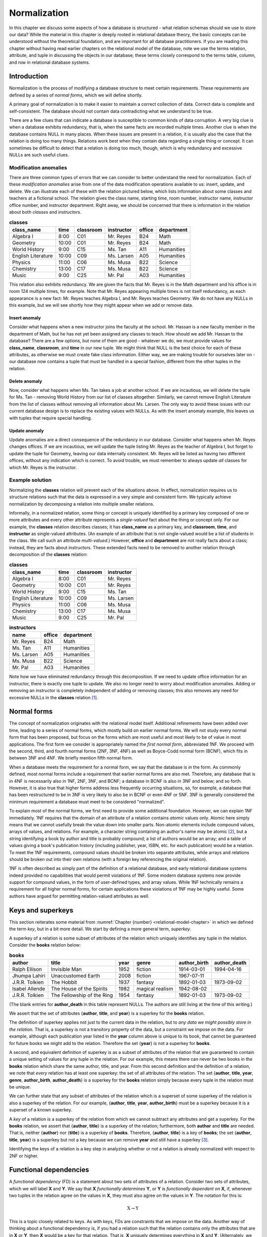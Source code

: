 .. _normalization-chapter:

=============
Normalization
=============

In this chapter we discuss some aspects of how a database is structured - what relation schemas should we use to store our data?  While the material in this chapter is deeply rooted in relational database theory, the basic concepts can be understood without the theoretical foundation, and are important for all database practitioners.  If you are reading this chapter without having read earlier chapters on the relational model of the database, note we use the terms relation, attribute, and tuple in discussing the objects in our database; these terms closely correspond to the terms table, column, and row in relational database systems.

Introduction
::::::::::::

Normalization is the process of modifying a database structure to meet certain requirements. These requirements are defined by a series of *normal forms*, which we will define shortly.

A primary goal of normalization is to make it easier to maintain a correct collection of data.  Correct data is complete and self-consistent.  The database should not contain data contradicting what we understand to be true.

There are a few clues that can indicate a database is susceptible to common kinds of data corruption.  A very big clue is when a database exhibits redundancy, that is, when the same facts are recorded multiple times.  Another clue is when the database contains NULL in many places.  When these issues are present in a relation, it is usually also the case that the relation is doing too many things.  Relations work best when they contain data regarding a single thing or concept.  It can sometimes be difficult to detect that a relation is doing too much, though, which is why redundancy and excessive NULLs are such useful clues.

Modification anomalies
----------------------

There are three common types of errors that we can consider to better understand the need for normalization.  Each of these *modification anomalies* arise from one of the data modification operations available to us: insert, update, and delete.  We can illustrate each of these with the relation pictured below, which lists information about some classes and teachers at a fictional school.  The relation gives the class name, starting time, room number, instructor name, instructor office number, and instructor department.  Right away, we should be concerned that there is information in the relation about both *classes* and *instructors*.

.. table:: **classes**
    :class: lined-table

    ==================== ===== ========= =========== ====== ==========
    class_name           time  classroom instructor  office department
    ==================== ===== ========= =========== ====== ==========
    Algebra I            8:00  C01       Mr. Reyes   B24    Math
    Geometry             10:00 C01       Mr. Reyes   B24    Math
    World History        9:00  C15       Ms. Tan     A11    Humanities
    English Literature   10:00 C09       Ms. Larsen  A05    Humanities
    Physics              11:00 C06       Ms. Musa    B22    Science
    Chemistry            13:00 C17       Ms. Musa    B22    Science
    Music                9:00  C25       Mr. Pal     A03    Humanities
    ==================== ===== ========= =========== ====== ==========

This relation also exhibits redundancy.  We are given the facts that Mr. Reyes is in the Math department and his office is in room 124 multiple times, for example.  Note that Mr. Reyes appearing multiple times is not itself redundancy, as each appearance is a new fact: Mr. Reyes teaches Algebra I, and Mr. Reyes teaches Geometry.  We do not have any NULLs in this example, but we will see shortly how they might appear when we add or remove data.

Insert anomaly
##############

Consider what happens when a new instructor joins the faculty at the school.  Mr. Hassan is a new faculty member in the department of Math, but he has not yet been assigned any classes to teach.  How should we add Mr. Hassan to the database?  There are a few options, but none of them are good - whatever we do, we must provide values for **class_name**, **classroom**, and **time** in our new tuple.  We might think that NULL is the best choice for each of these attributes, as otherwise we must create fake class information.  Either way, we are making trouble for ourselves later on - our database now contains a tuple that must be handled in a special fashion, different from the other tuples in the relation.

Delete anomaly
##############

Now, consider what happens when Ms. Tan takes a job at another school.  If we are incautious, we will delete the tuple for Ms. Tan - removing World History from our list of classes altogether.  Similarly, we cannot remove English Literature from the list of classes without removing all information about Ms. Larsen.  The only way to avoid these issues with our current database design is to replace the existing values with NULLs.  As with the insert anomaly example, this leaves us with tuples that require special handling.

Update anomaly
##############

Update anomalies are a direct consequence of the redundancy in our database.  Consider what happens when Mr. Reyes changes offices.  If we are incautious, we will update the tuple listing Mr. Reyes as the teacher of Algebra I, but forget to update the tuple for Geometry, leaving our data internally consistent.  Mr. Reyes will be listed as having two different offices, without any indication which is correct.  To avoid trouble, we must remember to always update *all* classes for which Mr. Reyes is the instructor.

Example solution
----------------

Normalizing the **classes** relation will prevent each of the situations above.  In effect, normalization requires us to structure relations such that the data is expressed in a very simple and consistent form.  We typically achieve normalization by *decomposing* a relation into multiple smaller relations.

Informally, in a normalized relation, some thing or concept is uniquely identified by a primary key composed of one or more attributes and every other attribute represents a *single-valued* fact about the thing or concept only. For our example, the **classes** relation describes classes; it has **class_name** as a primary key, and **classroom**, **time**, and **instructor** as single-valued attributes.  (An example of an attribute that is not single-valued would be a list of students in the class.  We call such an attribute *multi-valued*.)  However, **office** and **department** are not really facts about a class; instead, they are facts about instructors.  These extended facts need to be removed to another relation through decomposition of the **classes** relation:

.. table:: **classes**
    :class: lined-table

    ==================== ===== ========= ===========
    class_name           time  classroom instructor
    ==================== ===== ========= ===========
    Algebra I            8:00  C01       Mr. Reyes
    Geometry             10:00 C01       Mr. Reyes
    World History        9:00  C15       Ms. Tan
    English Literature   10:00 C09       Ms. Larsen
    Physics              11:00 C06       Ms. Musa
    Chemistry            13:00 C17       Ms. Musa
    Music                9:00  C25       Mr. Pal
    ==================== ===== ========= ===========

.. table:: **instructors**
    :class: lined-table

    =========== ====== ==========
    name        office department
    =========== ====== ==========
    Mr. Reyes   B24    Math
    Ms. Tan     A11    Humanities
    Ms. Larsen  A05    Humanities
    Ms. Musa    B22    Science
    Mr. Pal     A03    Humanities
    =========== ====== ==========

Note how we have eliminated redundancy through this decomposition.  If we need to update office information for an instructor, there is exactly one tuple to update.  We also no longer need to worry about modification anomalies.  Adding or removing an instructor is completely independent of adding or removing classes; this also removes any need for excessive NULLs in the **classes** relation [#]_.

Normal forms
::::::::::::

The concept of normalization originates with the relational model itself.  Additional refinements have been added over time, leading to a series of normal forms, which mostly build on earlier normal forms.  We will not study every normal form that has been proposed, but focus on the forms which are most useful and most likely to be of value in most applications.  The first form we consider is appropriately named the *first normal form*, abbreviated 1NF.  We proceed with the second, third, and fourth normal forms (2NF, 3NF, 4NF) as well as Boyce-Codd normal form (BCNF), which fits in between 3NF and 4NF.  We briefly mention fifth normal form.

When a database meets the requirement for a normal form, we say that the database is *in* the form.  As commonly defined, most normal forms include a requirement that earlier normal forms are also met.  Therefore, any database that is in 4NF is necessarily also in 1NF, 2NF, 3NF, and BCNF; a database in BCNF is also in 3NF and below; and so forth.  However, it is also true that higher forms address less frequently occurring situations, so, for example, a database that has been restructured to be in 3NF is very likely to also be in BCNF or even 4NF or 5NF.  3NF is generally considered the minimum requirement a database must meet to be considered "normalized".

To explain most of the normal forms, we first need to provide some additional foundation.  However, we can explain 1NF immediately.  1NF requires that the domain of an attribute of a relation contains *atomic* values only.  Atomic here simply means that we cannot usefully break the value down into smaller parts.  Non-atomic elements include compound values, arrays of values, and relations.  For example, a character string containing an author's name may be atomic [#]_, but a string identifying a book by author and title is probably compound; a list of authors would be an array; and a table of values giving a book's publication history (including publisher, year, ISBN, etc. for each publication) would be a relation.  To meet the 1NF requirements, compound values should be broken into separate attributes, while arrays and relations should be broken out into their own relations (with a foreign key referencing the original relation).

1NF is often described as simply part of the definition of a relational database, and early relational database systems indeed provided no capabilities that would permit violations of 1NF.  Some modern database systems now provide support for compound values, in the form of user-defined types, and array values.  While 1NF technically remains a requirement for all higher normal forms, for certain applications these violations of 1NF may be highly useful.  Some authors have argued for permitting relation-valued attributes as well.

Keys and superkeys
::::::::::::::::::

This section reiterates some material from :numref:`Chapter {number} <relational-model-chapter>` in which we defined the term *key*, but in a bit more detail.  We start by defining a more general term, *superkey*.

A superkey of a relation is some subset of attributes of the relation which uniquely identifies any tuple in the relation.  Consider the **books** relation below:

.. table:: **books**
    :class: lined-table

    =============== ========================== ==== ================ ============ ============
    author          title                      year genre            author_birth author_death
    =============== ========================== ==== ================ ============ ============
    Ralph Ellison   Invisible Man              1952 fiction          1914-03-01   1994-04-16
    Jhumpa Lahiri   Unaccustomed Earth         2008 fiction          1967-07-11
    J.R.R. Tolkien  The Hobbit                 1937 fantasy          1892-01-03   1973-09-02
    Isabel Allende  The House of the Spirits   1982 magical realism  1942-08-02
    J.R.R. Tolkien  The Fellowship of the Ring 1954 fantasy          1892-01-03   1973-09-02
    =============== ========================== ==== ================ ============ ============

(The blank entries for **author_death** in this table represent NULLs.  The authors are still living at the time of this writing.)

We assert that the set of attributes {**author**, **title**, and **year**} is a superkey for the **books** relation.

The definition of superkey applies not just to the current data in the relation, but to *any data we might possibly store in the relation*.  That is, a superkey is not a transitory property of the data, but a constraint we impose on the data.  For example, although each publication year listed in the **year** column above is unique to its book, that cannot be guaranteed for future books we might add to the relation.  Therefore the set {**year**} is not a superkey for **books**.

A second, and equivalent definition of superkey is as a subset of attributes of the relation that are guaranteed to contain a unique setting of values for any tuple in the relation.  For our example, this means there can never be two books in the **books** relation which share the same author, title, and year.  From this second definition and the definition of a relation, we note that *every* relation has at least one superkey: the set of all attributes of the relation.  The set {**author**, **title**, **year**, **genre**, **author_birth**, **author_death**} is a superkey for the **books** relation simply because every tuple in the relation must be unique.

We can further state that any subset of attributes of the relation which is a superset of some superkey of the relation is also a superkey of the relation.  For our example, {**author**, **title**, **year**, **author_birth**} must be a superkey because it is a superset of a known superkey.

A *key* of a relation is a superkey of the relation from which we cannot subtract any attributes and get a superkey.  For the **books** relation, we assert that {**author**, **title**} is a superkey of the relation; furthermore, both **author** and **title** are needed.  That is, neither {**author**} nor {**title**} is a superkey of **books**.  Therefore, {**author**, **title**} is a key of **books**; the set {**author**, **title**, **year**} is a superkey but not a key because we can remove **year** and still have a superkey [#]_.

Identifying the keys of a relation is a key step in analyzing whether or not a relation is already normalized with respect to 2NF or higher.

Functional dependencies
:::::::::::::::::::::::

A *functional dependency* (FD) is a statement about two sets of attributes of a relation.  Consider two sets of attributes, which we will label **X** and **Y**.  We say that **X** *functionally determines* **Y**, or **Y** is *functionally dependent on* **X**, if, whenever two tuples in the relation agree on the values in **X**, they must also agree on the values in **Y**.  The notation for this is:

.. math::
    \text{X} \rightarrow \text{Y}

This is a topic closely related to keys.  As with keys, FDs are constraints that we impose on the data.  Another way of thinking about a functional dependency is, if you had a relation such that the relation contains only the attributes that are in **X** or **Y**, then **X** would be a key for that relation.  That is, **X** uniquely determines everything in **X** and **Y**.  (Alternately, we could define a key as a subset of attributes of a relation that functionally determines all subsets of attributes of the relation.)

Another way of thinking about FDs is, if **X** functionally determines **Y**, then if we know the values in **X**, we know or can determine the values in **Y**, because **Y** just contains single-valued facts about **X**.  In our **books** relation, the set {**author**, **title**} functionally determines the set {**year**}, because if we know the author and title of the book, then we should be able to find out what the publication year is; and whatever sources we consult to find the year should all give us the same answer.  The dependency is "functional" in this sense; there exists some *function* between the domain of (author, title) pairs and the domain of publication years that yields the correct answer for every valid input.  The function in this case is simply a mapping between domains, not something we can analytically derive.

Here are some more FDs for the **books** relation:

.. math::

    \begin{eqnarray*}
    \text{\{author, title\}} & \rightarrow & \text{\{genre\}} \\
    \text{\{author\}} & \rightarrow & \text{\{author_birth, author_death\}} \\
    \text{\{author, title\}} & \rightarrow & \text{\{title, year\}} \\
    \text{\{title, genre\}} & \rightarrow & \text{\{title\}} \\
    \end{eqnarray*}

The first FD tells us that each book is categorized into exactly one genre in our database.  The second tells us that an author's dates of birth and death should be the same every time the author appears in the database.  The last two FDs are different from the previous ones; in these, there is an overlap between the set on the left-hand side and the set on the right-hand side.  We will give special names to these in a moment.  For now, the third FD tells us that, if we know the author and title of a book, then we know the title and the publication year.  The final FD simply tells us that any two tuples having the same title and genre, have the same title!

Types of functional dependency
------------------------------

FDs are categorized into three types: *trivial*, *non-trivial*, and *completely non-trivial*.

A trivial FD is one in which the right-hand side of the FD is a subset of the left-hand side.  The last FD in our example above is a trivial FD.  A trivial FD conveys no useful information - it tells us "we know what we know" - but they still have some use to us in our normalization procedures.  Every trivial FD we can write down for a relation is true, as long as the left-hand side of the FD is a subset of the attributes of the relation.

A non-trivial FD is one in which some part of the right-hand side of the FD is not in the left-hand side.  The intersection of the left-hand side and the right-hand side is not empty, but the right-hand side is not a subset of the left-hand side.  The third FD above is a non-trival FD.  These FDs convey some new information.

As you might guess by now, a completely non-trivial FD is one for which there is no overlap between the left-hand side and the right-hand side - the intersection of the two sets is the empty set.  The first two FDs above are completely non-trivial.  Identifying completely non-trivial FDs in our relations is a crucial step in normalization.

Inference rules
---------------

Many FDs can be inferred or derived from other FDs.  There are a number of inference rules that yield useful derivations, all of which can be proven from first principles or from other rules.  As we are focused on the practical aspects of normalization, we provide only three rules, and without proof.

Let X, Y, and Z be subsets of the attributes of the same relation.  Let the concatenation of Y and Z be denoted YZ.  Then we have:

*Splitting rule (or decomposition, or projective, rule)*
    If

    .. math::

        X \rightarrow YZ

    holds, then so do

    .. math::

        X \rightarrow Y \\
        X \rightarrow Z

    Plainly stated, if knowing the values for X tells us the values for Y **and** Z, then knowing the values for X tells us the values for Y, and likewise for Z.  In our **books** example, we have

    .. math::

        \text{\{author\}} \rightarrow \text{\{author_birth, author_death\}}

    therefore, it is also true that

    .. math::

        \text{\{author\}} \rightarrow \text{\{author_birth\}} \\
        \text{\{author\}} \rightarrow \text{\{author_death\}}

    Note that we can "split" the right-hand side only.  For example, given :math:`\text{\{author, title\}} \rightarrow \text{\{year\}}`, it is **not** true that :math:`\text{\{author\}} \rightarrow \text{\{year\}}`.

*Combining rule (or union, or additive, rule)*
    This is the splitting rule in reverse.  If we have both of

    .. math::

        X \rightarrow Y \\
        X \rightarrow Z

    then

    .. math::

        X \rightarrow YZ

    also holds. In our **books** example, we have

    .. math::

        \text{\{author, title\}} \rightarrow \text{\{year\}} \\
        \text{\{author, title\}} \rightarrow \text{\{genre\}}

    thus

    .. math::

        \text{\{author, title\}} \rightarrow \text{\{year, genre\}}


*Transitive rule*
    If we have both of

    .. math::

        X \rightarrow Y \\
        Y \rightarrow Z

    then

    .. math::

        X \rightarrow Z

    also holds.  That is, if knowing X tells us Y, and from Y we can know Z, then knowing X also tells us Z.

    We do not have a direct example from our **books** relation to use; but imagine that we augment our relation with a **store_section** attribute, used by some bookstore.  The **store_section** attribute indicates the part of the store in which a book can be found.  If we then assert that

    .. math::

        \text{\{genre\}} \rightarrow \text{\{store_section\}} \\
        \text{\{author, title\}} \rightarrow \text{\{genre\}}

    then

    .. math::

        \text{\{author, title\}} \rightarrow \text{\{store_section\}}

***Oops, also need augmenting rule, I think.***

- types
- derivation rules
- closure
  - third definition of superkey

Decomposition requirements
::::::::::::::::::::::::::

- lossless join
- dependency preservation

Second, third, and Boyce-Codd normal forms
::::::::::::::::::::::::::::::::::::::::::

- 2NF
- 3NF/BCNF
- when to relax



- 1NF - author, author awards, book title, ...
- 2NF - author, book title, author birth/death, ... (author -> author dates)
- 3NF & BCNF - book_id, author, author dates, book title, ...?
- relaxation: award, year, format -> book and book -> format
- 4NF - author, books, author awards?
- higher


Multivalue dependencies and fourth normal form
::::::::::::::::::::::::::::::::::::::::::::::

Normalization in database design
::::::::::::::::::::::::::::::::

Databases can be created using a number of approaches.  The approach taken depends greatly on the circumstances which have led to the need for a database.

In some cases, data have been previously collected and stored in some fashion, but not organized into something we would consider a database.  Many scientific, industrial, and business processes produce large amounts of data in the form of sensor readings, application logs, reports, and form responses.  This data may exist in electronic form or on paper.  There may be little structure to the data; it may exist in a *flat* form in which there is only one type of record which stores every piece of information relevant to some event.  Creating a database to more efficiently work with such data may be best accomplished using a top-down approach, in which relations (or tables) are systematically decomposed.  Data modeling (:numref:`Part {number} <data-modeling-part`) may be used as part of this process, to document, communicate, and reason about the evolving database.

In contrast, when creating a new software application, a bottom-up approach may be preferred.  The application developers and other interested parties work to identify the data that need to be collected and stored.  A multitude of relations will arise naturally, corresponding to different parts of the application.  Data modeling should almost always occur early in this process.

Data modeling is very effective at producing relations that accurately represent independent concepts and the relationships between them.  However, some relations may still require normalization.  Normalization provides a different perspective on database design.  As with data modeling, our understanding of the real world and our data informs our choices.  However, while data modeling focuses on mapping concepts in the real world to relations, normalization works to produce a database structure that is more resistant to data errors.  Data modeling ensures our database accurately captures the data we need, while normalization ensures our database can be used effectively.  The two activities are thus complementary.  Whether or not normalization is applied formally, an understanding of normalization and its trade-offs is important for any database designer.

Trade-offs
::::::::::

- efficiency (space vs time)



- adjunct to design (paths to getting there)
- meaning of normal forms
  - intuitions (do one thing)
  - update anomalies
- basic example without math
  - intuitive explanation of BCNF
- Key and superkey (and functional dependencies?)
- 1NF-3NF (keep this brief)
  - Examples
- Functional dependencies
  - Defined
  - Trivial/non-trivial/completely non-trivial
  - Rules/properties (combining, splitting, transitive)
  - Closure
- BCNF
  - Definition & example
  - BCNF supercedes 1-3NF
  - possible reason to relax to 3NF
  - Complete walkthrough
- Multivalue dependencies & 4NF
- Higher NFs?  Myabe 5NF by example (6NF deals w/temporal data, not in scope)

|chapter-end|

----

**Notes**

.. [#] We may need to use NULLs when information is truly unknown or absent; for example, we would set the **instructor** attribute NULL for classes which have no instructor assigned at the current time.  Similarly, we might set the **office** attribute NULL for new instructors who do not yet have an office.  Neither of these cases requires special handling in our software, so we consider these NULLs acceptable.  While it is possible to design a database that avoids even these NULLs, it would complicate the database (with more relations) for little gain.

.. [#] It is common practice in some countries where English is the primary language to break a name into first (or given), middle, and last name (or surname).  However, this naming scheme is by no means universal, even for English speakers.  Unless there is a compelling need to break a name into components for your application, we recommend a single name attribute.  For more on this topic, see https://www.w3.org/International/questions/qa-personal-names.

.. [#] We reiterate that a superkey is a constraint *we impose* on the data.  When designing a database, we of course hope to create a structure that accommodates true facts from the world, but a) we sometimes fail due to incomplete information about the world, and b) we sometimes compromise on a simpler design that accommodates *most* facts from the world.  For our **simple_books** relation, we are unaware of any books by the same author with the same title in the same year, so we are comfortable asserting that {**author**, **title**, **year**} is a valid superkey (but we could be wrong).  On the other hand, this design intentionally fails to capture any number of the complexities of books in the real world.  For one example, authors occasionally re-publish a book with small changes, under the same title, years after the original publication.  Is this the same "book" (in which case **year** really stands for "year of first publication"), or a different book (in which case {**author**, **title**} is *not* a superkey)?  For another example, we are completely ignoring the fact that some books have multiple authors, and some have no known authors.  Databases about books can be very complex!

|license-notice|
